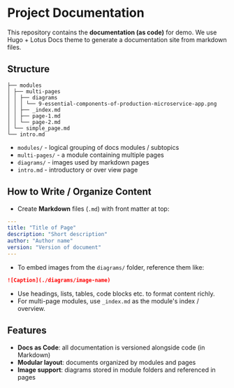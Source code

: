 * Project Documentation
This repository contains the *documentation (as code)* for demo.
We use Hugo + Lotus Docs theme to generate a documentation site from markdown files.

** Structure
#+begin_src
├── modules
│ ├── multi-pages
│ │ ├── diagrams
│ │ │ └── 9-essential-components-of-production-microservice-app.png
│ │ ├── _index.md
│ │ ├── page-1.md
│ │ └── page-2.md
│ └── simple_page.md
└── intro.md
#+end_src
- =modules/= - logical grouping of docs modules / subtopics
- =multi-pages/= - a module containing multiple pages
- =diagrams/= - images used by markdown pages
- =intro.md= - introductory or over view page

** How to Write / Organize Content
- Create *Markdown* files (~.md~) with front matter at top:
#+begin_src yaml
---
title: "Title of Page"
description: "Short description"
author: "Author name"
version: "Version of document"
---
#+end_src
- To embed images from the =diagrams/= folder, reference them like:
#+begin_src markdown
  ![Caption](./diagrams/image-name)
#+end_src
- Use headings, lists, tables, code blocks etc. to format content richly.
- For multi-page modules, use =_index.md= as the module's index / overview.

** Features
- *Docs as Code*: all documentation is versioned alongside code (in Markdown)
- *Modular layout*: documents organized by modules and pages
- *Image support*: diagrams stored in module folders and referenced in pages
